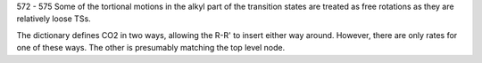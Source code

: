 572 - 575 Some of the tortional motions in the alkyl part of the 
transition states are treated as free rotations as they are relatively loose TSs. 

The dictionary defines CO2 in two ways, allowing the R-R' to insert either way
around. However, there are only rates for one of these ways. The other is
presumably matching the top level node.